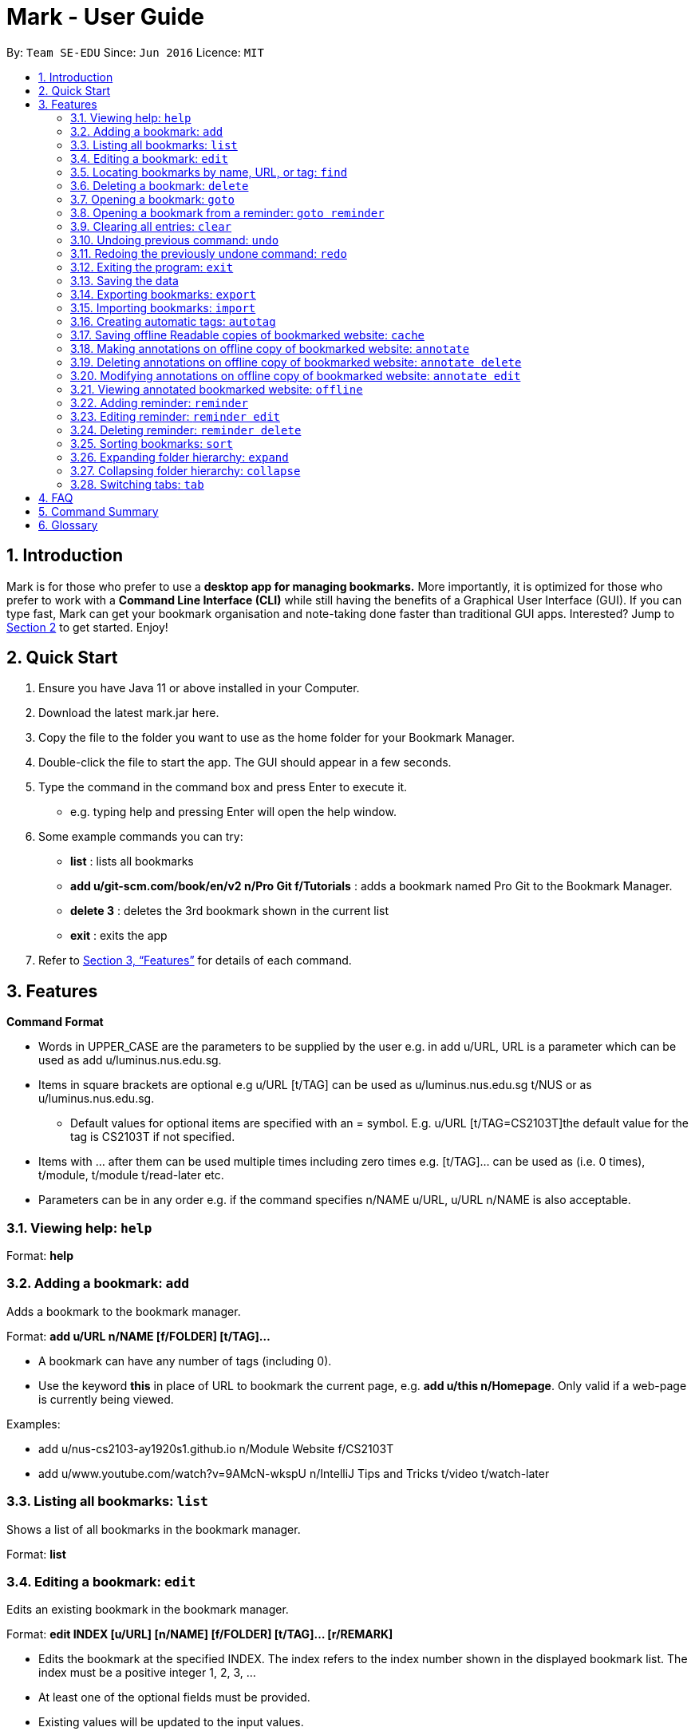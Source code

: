 = Mark - User Guide
:site-section: UserGuide
:toc:
:toc-title:
:toc-placement: preamble
:sectnums:
:imagesDir: images
:stylesDir: stylesheets
:xrefstyle: full
:experimental:
ifdef::env-github[]
:tip-caption: :bulb:
:note-caption: :information_source:
endif::[]
:repoURL: https://github.com/se-edu/addressbook-level3

By: `Team SE-EDU`      Since: `Jun 2016`      Licence: `MIT`

== Introduction

Mark is for those who prefer to use a *desktop app for managing
bookmarks.* More importantly, it is optimized for those who prefer to
work with a *Command Line Interface (CLI)* while still having the
benefits of a Graphical User Interface (GUI). If you can type fast, Mark
can get your bookmark organisation and note-taking done faster than
traditional GUI apps. Interested? Jump to
link:#quick-start[[.underline]#Section 2, “Quick Start”#] to get
started. Enjoy!

== Quick Start

[arabic]
. Ensure you have Java 11 or above installed in your Computer.
. Download the latest mark.jar here.
. Copy the file to the folder you want to use as the home folder for your Bookmark Manager.
. Double-click the file to start the app. The GUI should appear in a few
seconds.
 . Type the command in the command box and press Enter to execute it.

* e.g. typing help and pressing Enter will open the help window.
. Some example commands you can try:

* *list* : lists all bookmarks
 * *add u/git-scm.com/book/en/v2 n/Pro Git f/Tutorials* : adds a bookmark
named Pro Git to the Bookmark Manager.
 * *delete 3* : deletes the 3rd bookmark shown in the current list
 * *exit* : exits the app

. Refer to <<Features>> for details
of each command.

[[Features]]
== Features

*Command Format*

* Words in UPPER_CASE are the parameters to be supplied by the user e.g.
in add u/URL, URL is a parameter which can be used as add
u/luminus.nus.edu.sg.
 * Items in square brackets are optional e.g u/URL [t/TAG] can be used as
u/luminus.nus.edu.sg t/NUS or as u/luminus.nus.edu.sg.
 ** Default values for optional items are specified with an = symbol. E.g.
u/URL [t/TAG=CS2103T]the default value for the tag is CS2103T if not
specified.
 * Items with …​ after them can be used multiple times including zero times
e.g. [t/TAG]…​ can be used as (i.e. 0 times), t/module, t/module
t/read-later etc.
 * Parameters can be in any order e.g. if the command specifies n/NAME
u/URL, u/URL n/NAME is also acceptable.

=== Viewing help: ``help``

Format: *help*

=== Adding a bookmark: `add`

Adds a bookmark to the bookmark manager.

Format: *add u/URL n/NAME [f/FOLDER] [t/TAG]…​*

* A bookmark can have any number of tags (including 0).
 * Use the keyword *this* in place of URL to bookmark the current page,
e.g. *add u/this n/Homepage*. Only valid if a web-page is currently
being viewed.

Examples:

* add u/nus-cs2103-ay1920s1.github.io n/Module Website f/CS2103T
 * add u/www.youtube.com/watch?v=9AMcN-wkspU n/IntelliJ Tips and Tricks
t/video t/watch-later

=== Listing all bookmarks: `list`

Shows a list of all bookmarks in the bookmark manager.

Format: *list*

=== Editing a bookmark: `edit`

Edits an existing bookmark in the bookmark manager.

Format: *edit INDEX [u/URL] [n/NAME] [f/FOLDER] [t/TAG]…​ [r/REMARK]*

* Edits the bookmark at the specified INDEX. The index refers to the index
number shown in the displayed bookmark list. The index must be a
positive integer 1, 2, 3, …​
 * At least one of the optional fields must be provided.
 * Existing values will be updated to the input values.
 * When editing tags, the existing tags of the bookmark will be removed i.e
adding of tags is not cumulative.
 * You can remove all the bookmark’s tags by typing t/ without specifying
any tags after it.

Examples:

* *edit 1 n/CS2103T Website f/AY1920-S1* +
Edits the name and folder of the 1st bookmark to be CS2103T Website and
AY1920-S1 respectively.

* *edit 2 t/* +
Clears all existing tags from the 2nd bookmark.

=== Locating bookmarks by name, URL, or tag: `find`

Finds bookmarks that contain any of the given keywords in their name or
URL, or that are tagged with the given tag(s).

Format: *find [KEYWORD]... [t/TAG]...*

* At least one keyword or tag must be provided
 * Keyword search is case insensitive. e.g video will match Video
 * The order of the keywords does not matter. e.g. Website Video will match
Video Website
 * Keywords are only searched in the URL and name.
 * Words will be partially matched e.g. Video will match Videos
 * Bookmarks matching at least one search criteria will be returned (i.e.
OR search). e.g. Website Video t/Fun will return CS2103T Website, Video
Streaming, and all videos tagged with Fun

Examples:

* *find Luminus* +
Returns luminus website and GER1000 LumiNUS

* *find CS2103T CS2101 CS2105* +
Returns any bookmark with CS2103T, CS2101, or CS2105 in its name or in
its url

* *find GitHub t/CS2103T* +
Returns any bookmark with the tag CS2103T or that contains github in
either name or URL.

=== Deleting a bookmark: `delete`

Deletes the specified bookmark from the bookmark manager.

Format/ *delete INDEX*

* Deletes the bookmark at the specified INDEX.
 * The index refers to the index number shown in the displayed bookmark
list.
 * The index must be a positive integer 1, 2, 3, …​

Examples:

* *list* +
*delete 2*  +
Deletes the 2nd bookmark in the bookmark manager.

* *find luminus* +
*delete 1* +
Deletes the 1st bookmark in the results of the find command.

=== Opening a bookmark: `goto`

Opens the specified version of the bookmark from the bookmark manager.

Fomat: *goto INDEX [v/VERSION]*

* If the flag v/ is not present, go to the online version
 * v/ with no VERSION: Go to the most current version

Examples:

* Goto 1

=== Opening a bookmark from a reminder: `goto reminder`

Opens the specified version of the bookmark from the bookmark manager.

Fomat: *goto reminder INDEX*

* INDEX is the index of the reminder as viewed on the dashboard

Examples:

* *goto reminder 1* +
If reminder 1 points to bookmark 5, this command is equivalent to *goto
5*. I.e. opens bookmark 5.

=== Clearing all entries: `clear`

Clears all entries from the bookmark manager.

Format: *clear*

=== Undoing previous command: `undo`

Restores the list to the state before the previous undoable command was
executed.

Undoable commands include commands that modify the bookmark list or
reminders (add, edit, delete, clear, reminder, reminder edit, reminder
delete etc).

Format: *undo*

=== Redoing the previously undone command: `redo`

Reverses the most recent ‘undo’ command.

Format: *redo*

=== Exiting the program: `exit`

Exits the program.

Format: *exit*

=== Saving the data

Bookmark manager data are saved in the hard disk automatically after any
command that changes the data.

There is no need to save manually. However, it is possible to save with
a different file name or to save specific bookmarks only, by using the
command export.

=== Exporting bookmarks: `export`

Exports the displayed list of bookmarks to the hard disk.

Format: *export [FILENAME]*

* {blank}
+
FILENAME should not include the file extension. E.g. myBookmarks and not
myBookmarks.json
 * If no file name is specified, the default file name is the name of the
first bookmark and “AndOtherBookmarks”. E.g.
CS2103TWebsiteAndOtherBookmarks
 * FILENAME is overwritten if it already exists.
 * Bookmarks are exported to the folder with relative path data/bookmarks/.

Examples:

* *list* +
*export myBookmarks* +
Exports all bookmarks in the bookmark manager to a file named
myBookmarks.json.

* *find luminus* +
(result of find command: cs2101Luminus, cs2103TLuminus, cs2105Luminus) +
*export* +
Exports the results of the find command to a file named
cs2101LuminusAndOtherBookmarks.json.

* *find t/favorite* +
 *export favorites* +
Exports all bookmarks tagged with favorite to a file named
favorites.json

=== Importing bookmarks: `import`

Imports bookmarks from files on the hard disk.

Format: *import FILENAME [MORE_FILENAMES]...*

* FILENAME should not include the file extension. E.g. myBookmarks and not
myBookmarks.json
 * FILENAME is case sensitive.
 * FILENAME should be a file stored in the folder data/bookmarks/ (relative
to the application directory).
 * The file corresponding to FILENAME should have a valid format, identical
to the JSON files produced by *export*.

Examples:

* *import myBookmarks* +
Imports bookmarks from the file
[applicationHome]/data/bookmarks/myBookmarks.json

* *import myBookmarks nusBookmarks youtubeBookmarks* +
Imports bookmarks from the files myBookmarks.json, nusBookmarks.json,
and youtubeBookmarks.json.

=== Creating automatic tags: `autotag`

Creates a tag that will be automatically applied to bookmarks that match
the given conditions.

Format: *autotag NAME [u/PARTIAL_URL] [nu/NOT_PARTIAL_URL] [f/FOLDER]
[nf/NOT_FOLDER]... [t/TAG]... [nt/NOT_TAG]...*

* If an autotag with name NAME already exists, the user is prompted
whether the conditions for NAME should be overwritten.
 * An autotag is applied when a bookmark matches all of its conditions (u/,
nu/, f/, nf/, t/, and nt/). Hence, if conditions contradict each other,
this autotag will not be automatically applied to any bookmark. E.g.
u/github.com/bookmarker nu/github.com/bookmarker
 * PARTIAL_URL and NOT_PARTIAL_URL can be any part of a URL. E.g. youtube,
.nus.edu.sg, or github.com/bookmarker.
 * NOT_PARTIAL_URL, NOT_FOLDER, and NOT_TAG are partial URLs, folders, or
tags that bookmarks to be tagged should _not_ match.
 * Bookmarks can also be tagged with NAME using regular tags, i.e. if an
autotag YouTube matches bookmarks with URL youtube.com, it is possible
for the user to tag bookmarks with URLs not containing youtube.com with
the tag YouTube.
 * If none of the optional fields are specified, the given tag will not be
automatically applied to any bookmark. However, NAME can still be used
as a regular tag.

Examples:

* *autotag Miscellaneous f/NUS nt/academic nt/admin* +
 Creates an autotag named Miscellaneous that tags all bookmarks in the
folder _NUS_ but not tagged as _academic_ or _admin_.

* *autotag Luminus u/luminus* +
 Creates an autotag that adds the tag Luminus to all bookmarks with URLs
containing _luminus_.

=== Saving offline Readable copies of bookmarked website: `cache`

Saves the bookmarked website locally for offline viewing.

(Not done automatically for all bookmarks as the user may not want to
autosave everything. E.g. doesn’t make sense to save a local copy of
your email website, bank website or LumiNUS)

Format: *cache INDEX [s/SAVE_NOW] [u/AUTO_UPDATE] [d/VERSION]*

* INDEX is the bookmark that you want to save a local copy of
 * SHOULD_AUTOUPDATE (default false) if true, it will check daily for any
updates. Any old versions will be archived and users will be able to see
the different versions and delete them / name them
 * If AUTO_UPDATE is missing, will not auto update.
 * VERSION is the version number of cache to be deleted.

Examples:

* *cache 1 s/true u/true* +
Saves the bookmark at index 1 locally, and updates it daily.

* *cache 1* +
Show the list of cached copies.

* *cache 1 d/2* +
Deletes the cached version at the second index.

* *cache 1 u/true* +
Manually save a new copy of the site.

{empty}[Updates working copy with notes and suggests migrating notes to
new working copy. Whenever a local copy is to be updated, the current
version of the local copy with notes will be archived. Then new copy
will then be compared to old copy (like diff): if notes are attached to
affected paragraphs, user will be prompted to keep or skip the notes;
otherwise notes are automatically copied over.]

image:media/image1.jpg[image,width=451,height=224]

=== Making annotations on offline copy of bookmarked website: `annotate`

Adds new annotations on locally saved, offline version of the bookmarked
website. When this command is given, the UI will switch to the offline tab showing the results of your command.
With this command, you can highlight a paragraph on the offline document and optionally attach a supplementary
note to said paragraph. (Notes can be added to justify the highlight or as
content-relevant notes for future reference to bookmark).
++
Overwriting an existing note is possible with this command.

Format: `annotate INDEX p/P_NUM [n/NOTES] [h/HIGHLIGHT_COLOUR=yellow]`

 * INDEX is the bookmark that you want to annotate offline version of.
 If INDEX is invalid, a warning message will be displayed.
 * P_NUM is the number of the paragraph to be marked.
 If P_NUM is invalid, a warning message will be displayed.
 * NOTES is the content of notes to add.
 * HIGHLIGHT_COLOUR is either `orange`, `pink`, `green` or `yellow`. This selects
the highlight colour to mark out paragraphs. If no colour is specified,
yellow is the default colour.
If colour provided is invalid, a warning message will be displayed.

Examples:

* `annotate 1 p/2 n/summary of paragraph h/yellow` +
In offline copy of bookmark 1, highlights paragraph 2 yellow and
attaches note with content “summary of paragraph” to the paragraph.

* `annotate 1 p/2 h/pink` +
In offline copy of bookmark 1, overwrites any existing highlight and
highlights paragraph 2 with pink. Any notes attached remain attached.

* `annotate 1 p/2 n/change or add note content` +
In offline copy of bookmark 1, if paragraph 2 had pre-existing note,
changes note attached to paragraph 2 to note with content “change or add note content”. Highlight
colour remains the same. Otherwise, paragraph 2 will be highlighted yellow and
a new note with content "change or add note content" will be added to the paragraph.


=== Deleting annotations on offline copy of bookmarked website: `annotate delete`

Deletes selected highlights or notes from the offline copy of the given bookmarked website.
When this command is given, the UI will switch to the offline tab showing the results of your command.
You can choose to remove just the notes and/or highlight of a paragraph, or clear all annotations
on an offline copy to revert it to clean slate. You can also choose to remove a note from the
_Stray Notes Section_ (see Glossary). If given paragraph does not have any notes to remove, nothing is performed.

Format: `annotate delete INDEX [p/P_NUM] [n/KEEP_NOTES=false] [h/KEEP_HIGHLIGHT=false]`

* INDEX is the bookmark that you want to remove annotations of.
 If INDEX is invalid, a warning message will be displayed.
* P_NUM is the paragraph number or identifier of stray notes to remove. If P_NUM is not provided, all annotations
will be cleared, reverting the offline document to a clean slate.
 In the event that an identifier to a stray note is given, the remaining optional fields will be ignored,
 i.e. that stray note will be deleted.
 If P_NUM is invalid, a warning message will be displayed.
* KEEP_NOTES is either `true` or `false`. If `true`, the notes of the paragraph will not be deleted (but
if the paragraph's highlight is removed, the notes will be moved to the _Stray Notes Section_). Otherwise,
the notes will be removed. KEEP_NOTES is false by default.
 If KEEP_NOTES is invalid, KEEP_NOTES will be set to `true`.
* KEEP_HIGHLIGHT is either `true` or `false`. If `true`, the highlight of the paragraph will not be deleted
(if the paragraph's note is not removed, the notes will be moved to the _Stray Notes Section_). Otherwise,
the highlight will be removed. KEEP_HIGHLIGHT is false by default.
 If KEEP_HIGHLIGHT is invalid, KEEP_HIGHLIGHT will be set to `true`.

Examples:

* `annotate delete 1 p/2` +
In the offline copy of bookmark 1, removes both the note and highlight from paragraph 2.

* `annotate delete 1 p/2 n/true` +
In the offline copy of bookmark 1, removes the highlight of paragraph 2 and moves the note to _Stray Note Section_.

* `annotate delete 1 p/2 h/true` +
In the offline copy of bookmark 1, removes the note of paragraph 2, leaving the highlight untouched.

* `annotate delete 1 p/2 n/true h/true` +
Nothing happens as both the note and highlight are left alone.

* `annotate delete 2 p/S1` +
Deletes stray note S1 from the offline copy of bookmark 2.

* `annotate delete 1` +
Removes all annotations of the offline copy of bookmark 1.


=== Modifying annotations on offline copy of bookmarked website: `annotate edit`

Modifies existing annotations on the offline version of the bookmarked
website. When this command is given, the UI will switch to the offline tab showing the results of your command.
With this command, you can choose to overwrite the existing notes to a particular paragraph with another note, or
choose to move notes from a paragraph to another paragraph. This command also supports moving
a stray note (see Glossary) back to the main text by specifying which paragraph to move it to.

Format: `annotate edit INDEX p/P_NUM [to/NEW_P_NUM] [n/NOTES] [h/HIGHLIGHT_COLOUR]`

 * INDEX is the bookmark that you want to annotate offline version of.
 If INDEX is invalid, a warning message will be displayed.
 * P_NUM is the number of the paragraph or stray note identifier whose annotation is to be edited.
 If P_NUM is invalid, a warning message will be displayed.
 * NEW_P_NUM is the number of the paragraph to move any annotation to.
 If NEW_P_NUM is invalid, a warning message will be displayed.
 * NOTES is the content of notes to change to. Whenever notes is given, it
 replaces any pre-existing note to paragraph P_NUM, if applicable.
 * HIGHLIGHT_COLOUR is either `orange`, `pink`, `green` or `yellow`. This selects
the highlight colour to mark out paragraphs. When no colour is specified, if source paragraph is
already highlighted, the highlight stays the same colour; otherwise the default colour yellow will be used.
If colour provided is invalid, a warning message will be displayed.
If HIGHLIGHT_COLOUR is specified with a stray note identifier, nothing happens.


Examples:

* `annotate edit 1 p/2 to/3` +
In the offline copy of bookmark 1, moves both highlight and notes from paragraph 2 to paragraph 3. Highlight of paragraph 2
will be removed.

* `annotate edit 1 p/2 to/3 h/orange` +
In the offline copy of bookmark 1, moves note from paragraph 2 to paragraph 3. Highlight of paragraph 2
will be removed and paragraph 3 will be highlighted with orange.

* `annotate edit 1 p/1 n/new notes` +
In the offline copy of bookmark 1, replaces the content of the note for paragraph 1 with "new notes".

* `annotate edit 1 p/1 h/yellow` +
In the offline copy of bookmark 1, changes the highlight colour to yellow for paragraph 1.

* `annotate edit 1 S2 p/1` +
In the offline copy of bookmark 1, moves stray notes S2 to paragraph 1. If paragraph 1 had a highlight, highlight
remains and overwrite any existing note with S2 note content. If not default highlight colour yellow is used.

* `annotate edit 1 p/2 to/3 n/changing and moving notes` +
In the offline copy of bookmark 1, paragraph 3 is annotated with the highlight of paragraph 2 and
note with content "changing and moving notes". Annotation on paragraph 2 is removed.


=== Viewing annotated bookmarked website: `offline`

Switches to offline tab and shows offline copy of a selected bookmark. The offline view tab will
show the latest offline copy with annotations by default.

Format: `offline INDEX [v/VERSION = current]`

* INDEX is the bookmark that you want to view notes of
 * VERSION is the version of the cached version to show. Default is the
current version

Examples:

* `offline 1` +
Shows annotated offline copy of bookmark 1.

* `offline 1 v/2` +
Shows the 2nd version of offline copy of bookmark 1. If it is annotated,
then annotations are shown as well.


=== Adding reminder: `reminder`

Adds a reminder to visit a bookmark. You can set the deadline (when you
want the reminder remind you) and the start time is optional. The app
will inform you at that time before the start time and the deadline.

Format: *reminder INDEX t/TIME_DATE [n/NOTE=Open]*

* INDEX is the index of the bookmark that you want to add with a reminder.
 * TIME_DATE follows HHMM dd/mm/yyyy format.

Examples:

* *reminder 1 2359 02/07/2019* +
Adds a reminder for bookmark 1, and set the deadline at 02/07/2019. The
reminder will remind you at 23:59 on 2nd July, 2019.

* *reminder 1 2359 02/07/2019 1200 29/06/2019* +
Adds a reminder for bookmark 1, and set the start time at 12:00 of
29/06/2019, the deadline at 23:59 of 02/07/2019. The reminder will
remind you at these two timings.

=== Editing reminder: `reminder edit`

Format: *reminder edit INDEX [t/TIME_DATE] [n/NOTE]*

=== Deleting reminder: `reminder delete`

Deletes the the specified reminder.

Format: *reminder delete INDEX*

=== Sorting bookmarks: `sort`

Sorts the displayed bookmarks according to different criteria (name,
order added) and displays them as a list.

Format: *sort [CRITERIA]*

* CRITERIA is the field you use to sort. Acceptable values of CRITERIA
are: *name* and *default*.
 * CRITERIA is case insensitive, e.g. both URL and url are acceptable
criteria.

Examples:

* *sort name* +
Lists all the bookmarks based on name/alphabetical order.

* *sort default* +
Sort all the bookmarks based on the order they were added.

=== Expanding folder hierarchy: `expand`

Expands the folder hierarchy by the specified number of levels.

Format: *expand [LEVEL]*

* LEVEL should be an integer. If it is more than zero, folder hierarchy
will expand by LEVEL number of levels. If LEVEL is less than zero,
folder hierarchy will collapse by the given number of levels. If LEVEL
is zero, nothing happens.
 * Current level of display + LEVEL must be positive and less than or equal
to the maximum number of levels
 * If LEVEL is negative, the folder hierarchy will be collapsed by the
specified number of levels
 * If LEVEL is not specified, expand to the maximum number of levels.

Examples

* *expand 3*

=== Collapsing folder hierarchy: `collapse`

Collapses the folder hierarchy by the specified number of levels.

Format: *collapse [LEVEL]*

* LEVEL should be an integer. If it is more than zero, folder hierarchy
will collapse by LEVEL number of levels. If LEVEL is less than zero,
folder hierarchy will expand by the given number of levels. If LEVEL is
zero, nothing happens.
 * Current level of display + LEVEL must be positive and less than or equal
to the maximum number of levels of the folder hierarchy
 * If LEVEL is negative, the folder hierarchy will be collapsed by the
specified number of levels
 * If LEVEL is not specified, collapse to show only one level of folders.

Examples

* *collapse 1*

=== Switching link:#faq[[.underline]#tabs#]: `tab`

Switches the current app view to the tab that corresponds to the given
index.

Format: *tab INDEX*

* INDEX is 1, 2 or 3, which correspond to the
link:#faq[[.underline]#Dashboard#], Online, and Offline tabs
respectively.

Examples

* *tab 1* +
Goes to the Dashboard tab

* *tab 2* +
Goes to the Online tab which is a web view

* *tab 3* +
Goes to the Offline tab which shows the offline copy of bookmarks

== FAQ

*What are Tabs?*

 Different user displays. There are three tabs: dashboard, online view
(web browser), and offline view (caches and notes).


[#imgId-dashboard]
.Mark's Dashboard Tab View
image::ui-screenshots/uimockup1_dashboard.png[@Dashboard Tab View, 600, 400]

[#imgId-online]
.Mark's Online Tab View
image::ui-screenshots/uimockup1_online.png[@Online Tab View, 600, 400]

[#imgId-offline]
.Mark's Offline Tab View
image::ui-screenshots/uimockup1_offline.png[@Offline Tab View, 600, 400]


*What is the Dashboard?*

 The default tab in view when the application starts. The dashboard
contains a help section (command summary), favorite tags, current
reminders, and a view of the folder hierarchy for bookmarks.

<more coming soon>

== Command Summary

<coming soon>

== Glossary
This glossary aims to provide a definition for the special vocabulary used in this user guide.

*offline* Refers to files stored locally on the computer.

*online* Refers to having web access, namely to browse the internet.

*stray* Annotated notes that are not attached to an existing paragraph are described as stray.
Stray notes are found in the _Stray Notes Section_ at the bottom of the _Notes_ column on the offline, annotated copy.

